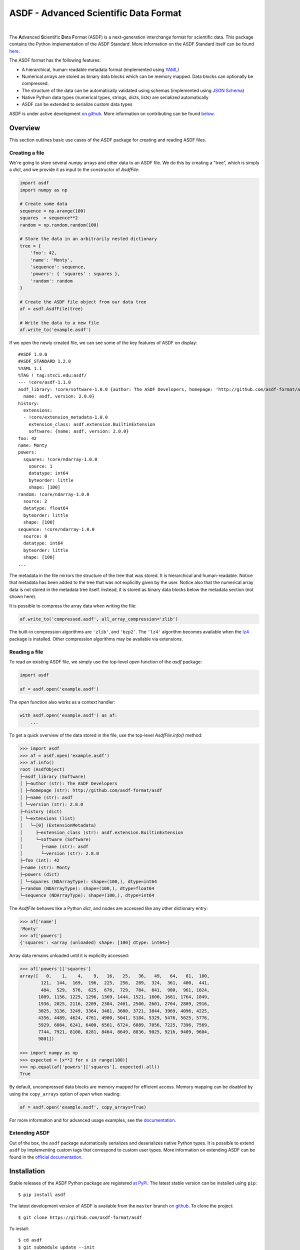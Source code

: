 ASDF - Advanced Scientific Data Format
======================================

.. image:: https://github.com/asdf-format/asdf/workflows/CI/badge.svg
    :target: https://github.com/asdf-format/asdf/actions
    :alt: CI Status

.. image:: https://github.com/asdf-format/asdf/workflows/s390x/badge.svg
    :target: https://github.com/asdf-format/asdf/actions
    :alt: s390x Status

.. image:: https://github.com/asdf-format/asdf/workflows/Downstream/badge.svg
    :target: https://github.com/asdf-format/asdf/actions
    :alt: Downstream CI Status

.. image:: https://readthedocs.org/projects/asdf/badge/?version=latest
    :target: https://asdf.readthedocs.io/en/latest/

.. image:: https://codecov.io/gh/asdf-format/asdf/branch/master/graphs/badge.svg
    :target: https://codecov.io/gh/asdf-format/asdf

.. image:: https://img.shields.io/pypi/l/asdf.svg
    :target: https://img.shields.io/pypi/l/asdf.svg

|

.. _begin-summary-text:

The **A**\ dvanced **S**\ cientific **D**\ ata **F**\ ormat (ASDF) is a
next-generation interchange format for scientific data. This package
contains the Python implementation of the ASDF Standard. More
information on the ASDF Standard itself can be found
`here <https://asdf-standard.readthedocs.io>`__.

The ASDF format has the following features:

* A hierarchical, human-readable metadata format (implemented using `YAML
  <http://yaml.org>`__)
* Numerical arrays are stored as binary data blocks which can be memory
  mapped. Data blocks can optionally be compressed.
* The structure of the data can be automatically validated using schemas
  (implemented using `JSON Schema <http://json-schema.org>`__)
* Native Python data types (numerical types, strings, dicts, lists) are
  serialized automatically
* ASDF can be extended to serialize custom data types

.. _end-summary-text:

ASDF is under active development `on github
<https://github.com/asdf-format/asdf>`__. More information on contributing
can be found `below <#contributing>`__.

Overview
--------

This section outlines basic use cases of the ASDF package for creating
and reading ASDF files.

Creating a file
~~~~~~~~~~~~~~~

.. _begin-create-file-text:

We're going to store several `numpy` arrays and other data to an ASDF file. We
do this by creating a "tree", which is simply a `dict`, and we provide it as
input to the constructor of `AsdfFile`:

.. code:: python

    import asdf
    import numpy as np

    # Create some data
    sequence = np.arange(100)
    squares  = sequence**2
    random = np.random.random(100)

    # Store the data in an arbitrarily nested dictionary
    tree = {
        'foo': 42,
        'name': 'Monty',
        'sequence': sequence,
        'powers': { 'squares' : squares },
        'random': random
    }

    # Create the ASDF file object from our data tree
    af = asdf.AsdfFile(tree)

    # Write the data to a new file
    af.write_to('example.asdf')

If we open the newly created file, we can see some of the key features
of ASDF on display:

::

    #ASDF 1.0.0
    #ASDF_STANDARD 1.2.0
    %YAML 1.1
    %TAG ! tag:stsci.edu:asdf/
    --- !core/asdf-1.1.0
    asdf_library: !core/software-1.0.0 {author: The ASDF Developers, homepage: 'http://github.com/asdf-format/asdf',
      name: asdf, version: 2.0.0}
    history:
      extensions:
      - !core/extension_metadata-1.0.0
        extension_class: asdf.extension.BuiltinExtension
        software: {name: asdf, version: 2.0.0}
    foo: 42
    name: Monty
    powers:
      squares: !core/ndarray-1.0.0
        source: 1
        datatype: int64
        byteorder: little
        shape: [100]
    random: !core/ndarray-1.0.0
      source: 2
      datatype: float64
      byteorder: little
      shape: [100]
    sequence: !core/ndarray-1.0.0
      source: 0
      datatype: int64
      byteorder: little
      shape: [100]
    ...

The metadata in the file mirrors the structure of the tree that was stored. It
is hierarchical and human-readable. Notice that metadata has been added to the
tree that was not explicitly given by the user. Notice also that the numerical
array data is not stored in the metadata tree itself. Instead, it is stored as
binary data blocks below the metadata section (not shown here).

It is possible to compress the array data when writing the file:

.. code:: python

    af.write_to('compressed.asdf', all_array_compression='zlib')

The built-in compression algorithms are ``'zlib'``, and ``'bzp2'``.  The
``'lz4'`` algorithm becomes available when the `lz4 <https://python-lz4.readthedocs.io/>`__ package
is installed.  Other compression algorithms may be available via extensions.

.. _end-create-file-text:

Reading a file
~~~~~~~~~~~~~~

.. _begin-read-file-text:

To read an existing ASDF file, we simply use the top-level `open` function of
the `asdf` package:

.. code:: python

    import asdf

    af = asdf.open('example.asdf')

The `open` function also works as a context handler:

.. code:: python

    with asdf.open('example.asdf') as af:
        ...

To get a quick overview of the data stored in the file, use the top-level
`AsdfFile.info()` method:

.. code:: python

    >>> import asdf
    >>> af = asdf.open('example.asdf')
    >>> af.info()
    root (AsdfObject)
    ├─asdf_library (Software)
    │ ├─author (str): The ASDF Developers
    │ ├─homepage (str): http://github.com/asdf-format/asdf
    │ ├─name (str): asdf
    │ └─version (str): 2.8.0
    ├─history (dict)
    │ └─extensions (list)
    │   └─[0] (ExtensionMetadata)
    │     ├─extension_class (str): asdf.extension.BuiltinExtension
    │     └─software (Software)
    │       ├─name (str): asdf
    │       └─version (str): 2.8.0
    ├─foo (int): 42
    ├─name (str): Monty
    ├─powers (dict)
    │ └─squares (NDArrayType): shape=(100,), dtype=int64
    ├─random (NDArrayType): shape=(100,), dtype=float64
    └─sequence (NDArrayType): shape=(100,), dtype=int64

The `AsdfFile` behaves like a Python `dict`, and nodes are accessed like
any other dictionary entry:

.. code:: python

    >>> af['name']
    'Monty'
    >>> af['powers']
    {'squares': <array (unloaded) shape: [100] dtype: int64>}

Array data remains unloaded until it is explicitly accessed:

.. code:: python

    >>> af['powers']['squares']
    array([   0,    1,    4,    9,   16,   25,   36,   49,   64,   81,  100,
            121,  144,  169,  196,  225,  256,  289,  324,  361,  400,  441,
            484,  529,  576,  625,  676,  729,  784,  841,  900,  961, 1024,
           1089, 1156, 1225, 1296, 1369, 1444, 1521, 1600, 1681, 1764, 1849,
           1936, 2025, 2116, 2209, 2304, 2401, 2500, 2601, 2704, 2809, 2916,
           3025, 3136, 3249, 3364, 3481, 3600, 3721, 3844, 3969, 4096, 4225,
           4356, 4489, 4624, 4761, 4900, 5041, 5184, 5329, 5476, 5625, 5776,
           5929, 6084, 6241, 6400, 6561, 6724, 6889, 7056, 7225, 7396, 7569,
           7744, 7921, 8100, 8281, 8464, 8649, 8836, 9025, 9216, 9409, 9604,
           9801])

    >>> import numpy as np
    >>> expected = [x**2 for x in range(100)]
    >>> np.equal(af['powers']['squares'], expected).all()
    True

By default, uncompressed data blocks are memory mapped for efficient
access. Memory mapping can be disabled by using the ``copy_arrays``
option of `open` when reading:

.. code:: python

    af = asdf.open('example.asdf', copy_arrays=True)

.. _end-read-file-text:

For more information and for advanced usage examples, see the
`documentation <#documentation>`__.

Extending ASDF
~~~~~~~~~~~~~~

Out of the box, the ``asdf`` package automatically serializes and
deserializes native Python types. It is possible to extend ``asdf`` by
implementing custom tags that correspond to custom user types. More
information on extending ASDF can be found in the `official
documentation <http://asdf.readthedocs.io/en/latest/#extending-asdf>`__.

Installation
------------

.. _begin-pip-install-text:

Stable releases of the ASDF Python package are registered `at
PyPi <https://pypi.python.org/pypi/asdf>`__. The latest stable version
can be installed using ``pip``:

::

    $ pip install asdf

.. _begin-source-install-text:

The latest development version of ASDF is available from the ``master`` branch
`on github <https://github.com/asdf-format/asdf>`__. To clone the project:

::

    $ git clone https://github.com/asdf-format/asdf

To install:

::

    $ cd asdf
    $ git submodule update --init
    $ pip install .

To install in `development
mode <https://packaging.python.org/tutorials/distributing-packages/#working-in-development-mode>`__::

    $ pip install -e .

.. note::

    The source repository makes use of a git submodule for referencing the
    schemas provided by the ASDF standard. While this submodule is
    automatically initialized when installing the package (including in
    development mode), it may be necessary for developers to manually update
    the submodule if changes are made upstream. See the `documentation on git
    submodules <https://git-scm.com/docs/git-submodule>`__ for more
    information.

.. _end-source-install-text:

Testing
-------

.. _begin-testing-text:

To install the test dependencies from a source checkout of the repository:

::

    $ pip install -e ".[tests]"

To run the unit tests from a source checkout of the repository:

::

    $ pytest

It is also possible to run the test suite from an installed version of
the package.

::

    $ pip install "asdf[tests]"
    $ pytest --pyargs asdf

It is also possible to run the tests using `tox
<https://tox.readthedocs.io/en/latest/>`__.

::

   $ pip install tox

To list all available environments:

::

   $ tox -va

To run a specific environment:

::

   $ tox -e <envname>


.. _end-testing-text:

Documentation
-------------

More detailed documentation on this software package can be found
`here <https://asdf.readthedocs.io>`__.

More information on the ASDF Standard itself can be found
`here <https://asdf-standard.readthedocs.io>`__.

There are two mailing lists for ASDF:

* `asdf-users <https://groups.google.com/forum/#!forum/asdf-users>`_
* `asdf-developers <https://groups.google.com/forum/#!forum/asdf-developers>`_

    If you are looking for the **A**\ daptable **S**\ eismic **D**\ ata
    **F**\ ormat, information can be found
    `here <https://seismic-data.org/>`__.

Contributing
------------

We welcome feedback and contributions to the project. Contributions of
code, documentation, or general feedback are all appreciated. Please
follow the `contributing guidelines <CONTRIBUTING.md>`__ to submit an
issue or a pull request.

We strive to provide a welcoming community to all of our users by
abiding to the `Code of Conduct <CODE_OF_CONDUCT.md>`__.
